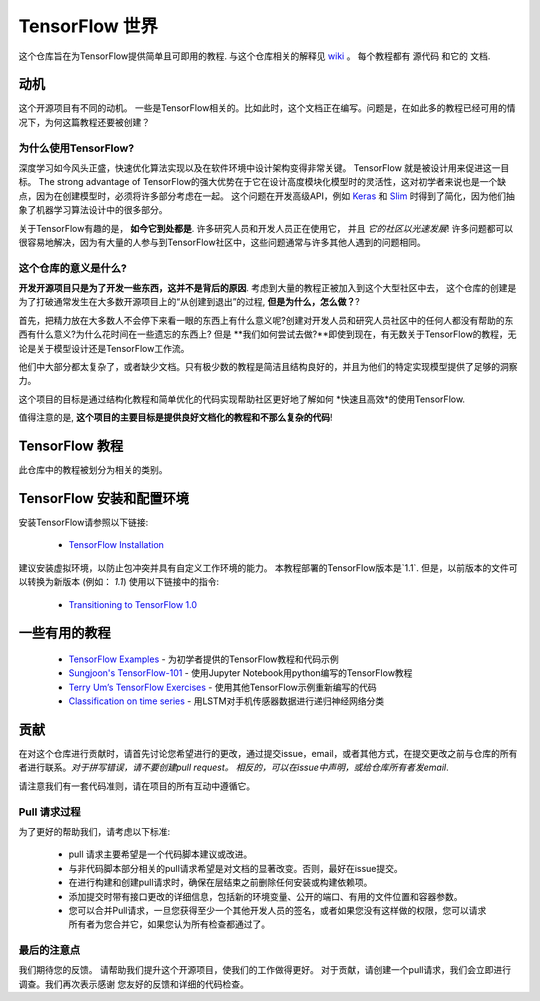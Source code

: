 ﻿
****************
TensorFlow 世界
****************
.. image:: https://travis-ci.org/astorfi/TensorFlow-World.svg?branch=master
    :target: https://travis-ci.org/astorfi/TensorFlow-World
.. image:: https://img.shields.io/badge/contributions-welcome-brightgreen.svg?style=flat
    :target: https://github.com/astorfi/TensorFlow-World/issues
.. image:: https://badges.frapsoft.com/os/v2/open-source.svg?v=102
    :target: https://github.com/ellerbrock/open-source-badge/
.. image:: https://coveralls.io/repos/github/astorfi/TensorFlow-World/badge.svg?branch=master
    :target: https://coveralls.io/github/astorfi/TensorFlow-World?branch=master
.. image:: https://zenodo.org/badge/86115145.svg
   :target: https://zenodo.org/badge/latestdoi/86115145

这个仓库旨在为TensorFlow提供简单且可即用的教程. 与这个仓库相关的解释见 wiki_ 。 每个教程都有 ``源代码`` 和它的 ``文档``.

.. image:: _img/mainpage/TensorFlow_World.gif

.. The links.
.. _wiki: https://github.com/astorfi/TensorFlow-World/wiki
.. _TensorFlow: https://www.tensorflow.org/install/

============
动机
============

这个开源项目有不同的动机。 一些是TensorFlow相关的。比如此时，这个文档正在编写。问题是，在如此多的教程已经可用的情况下，为何这篇教程还要被创建？

~~~~~~~~~~~~~~~~~~~~~
为什么使用TensorFlow?
~~~~~~~~~~~~~~~~~~~~~

深度学习如今风头正盛，快速优化算法实现以及在软件环境中设计架构变得非常关键。  TensorFlow 就是被设计用来促进这一目标。 The strong advantage of
TensorFlow的强大优势在于它在设计高度模块化模型时的灵活性，这对初学者来说也是一个缺点，因为在创建模型时，必须将许多部分考虑在一起。 这个问题在开发高级API，例如 `Keras <https://keras.io/>`_ 和 `Slim <https://github.com/tensorflow/models/blob/031a5a4ab41170d555bc3e8f8545cf9c8e3f1b28/research/inception/inception/slim/README.md>`_ 时得到了简化，因为他们抽象了机器学习算法设计中的很多部分。

关于TensorFlow有趣的是，  **如今它到处都是**. 许多研究人员和开发人员正在使用它， 并且 *它的社区以光速发展*! 许多问题都可以很容易地解决，因为有大量的人参与到TensorFlow社区中，这些问题通常与许多其他人遇到的问题相同。

~~~~~~~~~~~~~~~~~~~~~~~~~~~~~~~~~~~~
这个仓库的意义是什么?
~~~~~~~~~~~~~~~~~~~~~~~~~~~~~~~~~~~~

**开发开源项目只是为了开发一些东西，这并不是背后的原因**.
考虑到大量的教程正被加入到这个大型社区中去， 这个仓库的创建是为了打破通常发生在大多数开源项目上的“从创建到退出”的过程, **但是为什么，怎么做？**?

首先，把精力放在大多数人不会停下来看一眼的东西上有什么意义呢?创建对开发人员和研究人员社区中的任何人都没有帮助的东西有什么意义?为什么花时间在一些遗忘的东西上? 但是 **我们如何尝试去做?**即使到现在，有无数关于TensorFlow的教程，无论是关于模型设计还是TensorFlow工作流。

他们中大部分都太复杂了，或者缺少文档。只有极少数的教程是简洁且结构良好的，并且为他们的特定实现模型提供了足够的洞察力。

这个项目的目标是通过结构化教程和简单优化的代码实现帮助社区更好地了解如何 *快速且高效*的使用TensorFlow.

值得注意的是, **这个项目的主要目标是提供良好文档化的教程和不那么复杂的代码**!



====================
TensorFlow 教程
====================
此仓库中的教程被划分为相关的类别。


+----+---------------------+----------------------------------------------------------------------------------------+----------------------------------------------+
| #  |       主题         |   资源 Code                                                                          |                                              |
+====+=====================+========================================================================================+==============================================+
| 1  | Start-up            |  `Welcome <welcomesourcecode_>`_  / `IPython <ipythonwelcome_>`_                       |  `Documentation <Documentationcnnwelcome_>`_ |
+----+---------------------+----------------------------------------------------------------------------------------+----------------------------------------------+
| 2  | *TensorFLow Basics* |  `Basic Math Operations <basicmathsourcecode_>`_   / `IPython <ipythonbasicmath_>`_    |  `Documentation <Documentationbasicmath_>`_  |
+----+---------------------+----------------------------------------------------------------------------------------+----------------------------------------------+
| 3  | *TensorFLow Basics* | `TensorFlow Variables <variablssourcecode_>`_   / `IPython <ipythonvariabls_>`_        |  `Documentation <Documentationvariabls_>`_   |
+----+---------------------+----------------------------------------------------------------------------------------+----------------------------------------------+
| 4  | *Machine Learning*  |`Linear Regression`_  / `IPython <LinearRegressionipython_>`_                           |  `Documentation <Documentationlr_>`_         |
+----+---------------------+----------------------------------------------------------------------------------------+----------------------------------------------+
| 5  | *Machine Learning*  | `Logistic Regression`_  / `IPython <LogisticRegressionipython_>`_                      |  `Documentation <LogisticRegDOC_>`_          |
+----+---------------------+----------------------------------------------------------------------------------------+----------------------------------------------+
| 6  | *Machine Learning*  | `Linear SVM`_  / `IPython <LinearSVMipython_>`_                                        |                                              |
+----+---------------------+----------------------------------------------------------------------------------------+----------------------------------------------+
| 7  | *Machine Learning*  |`MultiClass Kernel SVM`_  / `IPython <MultiClassKernelSVMipython_>`_                    |                                              |
+----+---------------------+----------------------------------------------------------------------------------------+----------------------------------------------+
| 8  | *Neural Networks*   |`Multi Layer Perceptron`_   / `IPython <MultiLayerPerceptronipython_>`_                 |                                              |
+----+---------------------+----------------------------------------------------------------------------------------+----------------------------------------------+
| 9  | *Neural Networks*   | `Convolutional Neural Networks`_                                                       |       `Documentation <Documentationcnn_>`_   |
+----+---------------------+----------------------------------------------------------------------------------------+----------------------------------------------+
| 10 | *Neural Networks*   | `Undercomplete Autoencoder <udercompleteautoencodercode_>`_                            |                                              |
+----+---------------------+----------------------------------------------------------------------------------------+----------------------------------------------+

.. ~~~~~~~~~~~~
.. **Welcome**
.. ~~~~~~~~~~~~

.. The tutorial in this section is just a simple entrance to TensorFlow world.

.. _welcomesourcecode: https://github.com/astorfi/TensorFlow-World/tree/master/codes/0-welcome
.. _Documentationcnnwelcome: https://github.com/astorfi/TensorFlow-World/blob/master/docs/tutorials/0-welcome
.. _ipythonwelcome: https://github.com/astorfi/TensorFlow-World/blob/master/codes/0-welcome/code/0-welcome.ipynb



.. +---+---------------------------------------------+-------------------------------------------------+
.. | # |          Source Code                        |                                                 |
.. +===+=============================================+=================================================+
.. | 1 |    `Welcome <welcomesourcecode_>`_          |  `Documentation <Documentationcnnwelcome_>`_    |
.. +---+---------------------------------------------+-------------------------------------------------+

.. ~~~~~~~~~~
.. **Basics**
.. ~~~~~~~~~~
.. These tutorials are related to basics of TensorFlow.

.. _basicmathsourcecode: https://github.com/astorfi/TensorFlow-World/tree/master/codes/1-basics/basic_math_operations
.. _Documentationbasicmath: https://github.com/astorfi/TensorFlow-World/blob/master/docs/tutorials/1-basics/basic_math_operations
.. _ipythonbasicmath: https://github.com/astorfi/TensorFlow-World/blob/master/codes/1-basics/basic_math_operations/code/basic_math_operation.ipynb

.. _ipythonvariabls: https://github.com/astorfi/TensorFlow-World/blob/master/codes/1-basics/variables/code/variables.ipynb
.. _variablssourcecode: https://github.com/astorfi/TensorFlow-World/blob/master/codes/1-basics/variables/README.rst
.. _Documentationvariabls: https://github.com/astorfi/TensorFlow-World/blob/master/docs/tutorials/1-basics/variables


.. +---+-----------------------------------------------------+-------------------------------------------------+
.. | # |          Source Code                                |                                                 |
.. +===+=====================================================+=================================================+
.. | 1 |    `Basic Math Operations <basicmathsourcecode_>`_  |  `Documentation <Documentationbasicmath_>`_     |
.. +---+-----------------------------------------------------+-------------------------------------------------+
.. | 2 |    `TensorFlow Variables <variablssourcecode_>`_    |  `Documentation <Documentationvariabls_>`_      |
.. +---+-----------------------------------------------------+-------------------------------------------------+

.. ~~~~~~~~~~~~~~~~~~~~~~~~~~~~
.. **Machine Learning Basics**
.. ~~~~~~~~~~~~~~~~~~~~~~~~~~~~
.. We are going to present concepts of basic machine learning models and methods and showing how to implement them in Tensorflow.

.. _Linear Regression: https://github.com/astorfi/TensorFlow-World/tree/master/codes/2-basics_in_machine_learning/linear_regression
.. _LinearRegressionipython: https://github.com/astorfi/TensorFlow-World/tree/master/codes/2-basics_in_machine_learning/linear_regression/code/linear_regression.ipynb
.. _Documentationlr: https://github.com/astorfi/TensorFlow-World/blob/master/docs/tutorials/2-basics_in_machine_learning/linear_regression

.. _Logistic Regression: https://github.com/astorfi/TensorFlow-World/tree/master/codes/2-basics_in_machine_learning/logistic_regression
.. _LogisticRegressionipython: https://github.com/astorfi/TensorFlow-World/tree/master/codes/2-basics_in_machine_learning/logistic_regression/code/logistic_regression.ipynb
.. _LogisticRegDOC: https://github.com/astorfi/TensorFlow-World/tree/master/docs/tutorials/2-basics_in_machine_learning/logistic_regression

.. _Linear SVM: https://github.com/astorfi/TensorFlow-World/tree/master/codes/2-basics_in_machine_learning/linear_svm
.. _LinearSVMipython: https://github.com/astorfi/TensorFlow-World/tree/master/codes/2-basics_in_machine_learning/linear_svm/code/linear_svm.ipynb


.. _MultiClass Kernel SVM: https://github.com/astorfi/TensorFlow-World/blob/master/codes/2-basics_in_machine_learning/multiclass_svm
.. _MultiClassKernelSVMipython: https://github.com/astorfi/TensorFlow-World/blob/master/codes/2-basics_in_machine_learning/multiclass_svm/code/multiclass_svm.ipynb


.. +---+---------------------------------------------+----------------------------------------+
.. | # |          Source Code                        |                                        |
.. +===+=============================================+========================================+
.. | 1 |    `Linear Regression`_                     |  `Documentation <Documentationlr_>`_   |
.. +---+---------------------------------------------+----------------------------------------+
.. | 2 |    `Logistic Regression`_                   |  `Documentation <LogisticRegDOC_>`_    |
.. +---+---------------------------------------------+----------------------------------------+
.. | 3 |    `Linear SVM`_                            |                                        |
.. +---+---------------------------------------------+----------------------------------------+
.. | 4 |    `MultiClass Kernel SVM`_                 |                                        |
.. +---+---------------------------------------------+----------------------------------------+

.. ~~~~~~~~~~~~~~~~~~~
.. **Neural Networks**
.. ~~~~~~~~~~~~~~~~~~~
.. The tutorials in this section are related to neural network architectures.

.. _Convolutional Neural Networks: https://github.com/astorfi/TensorFlow-World/tree/master/codes/3-neural_networks/convolutional-neural-network
.. _Documentationcnn: https://github.com/astorfi/TensorFlow-World/blob/master/docs/tutorials/3-neural_network/convolutiona_neural_network

.. _Multi Layer Perceptron: https://github.com/astorfi/TensorFlow-World/blob/master/codes/3-neural_networks/multi-layer-perceptron
.. _MultiLayerPerceptronipython: https://github.com/astorfi/TensorFlow-World/blob/master/codes/3-neural_networks/multi-layer-perceptron/code/train_mlp.ipynb


.. _udercompleteautoencodercode: https://github.com/astorfi/TensorFlow-World/tree/master/codes/3-neural_networks/undercomplete-autoencoder


.. +---+---------------------------------------------+----------------------------------------+
.. | # |          Source Code                        |                                        |
.. +===+=============================================+========================================+
.. | 1 |    `Multi Layer Perceptron`_                |                                        |
.. +---+---------------------------------------------+----------------------------------------+
.. | 2 |    `Convolutional Neural Networks`_         |  `Documentation <Documentationcnn_>`_  |
.. +---+---------------------------------------------+----------------------------------------+



=================================================
TensorFlow 安装和配置环境
=================================================

.. _TensorFlow Installation: https://github.com/astorfi/TensorFlow-World/tree/master/docs/tutorials/installation

安装TensorFlow请参照以下链接:

  * `TensorFlow Installation`_


.. image:: _img/mainpage/installation.gif
    :target: https://www.youtube.com/watch?v=_3JFEPk4qQY&t=2s


建议安装虚拟环境，以防止包冲突并具有自定义工作环境的能力。
本教程部署的TensorFlow版本是`1.1`. 但是，以前版本的文件可以转换为新版本 (例如： `1.1`) 使用以下链接中的指令:

  * `Transitioning to TensorFlow 1.0 <https://www.tensorflow.org/install/migration/>`_

=====================
一些有用的教程
=====================

  * `TensorFlow Examples <https://github.com/aymericdamien/TensorFlow-Examples>`_ - 为初学者提供的TensorFlow教程和代码示例 
  * `Sungjoon's TensorFlow-101 <https://github.com/sjchoi86/Tensorflow-101>`_ -  使用Jupyter Notebook用python编写的TensorFlow教程
  * `Terry Um’s TensorFlow Exercises <https://github.com/terryum/TensorFlow_Exercises>`_ - 使用其他TensorFlow示例重新编写的代码
  * `Classification on time series <https://github.com/guillaume-chevalier/LSTM-Human-Activity-Recognition>`_ - 用LSTM对手机传感器数据进行递归神经网络分类



=============
贡献
=============

在对这个仓库进行贡献时，请首先讨论您希望进行的更改，通过提交issue，email，或者其他方式，在提交更改之前与仓库的所有者进行联系。*对于拼写错误，请不要创建pull request。 相反的，可以在issue中声明，或给仓库所有者发email*.

请注意我们有一套代码准则，请在项目的所有互动中遵循它。


~~~~~~~~~~~~~~~~~~~~
Pull 请求过程
~~~~~~~~~~~~~~~~~~~~

为了更好的帮助我们，请考虑以下标准:

  * pull 请求主要希望是一个代码脚本建议或改进。
  * 与非代码脚本部分相关的pull请求希望是对文档的显著改变。否则，最好在issue提交。
  * 在进行构建和创建pull请求时，确保在层结束之前删除任何安装或构建依赖项。
  * 添加提交时带有接口更改的详细信息，包括新的环境变量、公开的端口、有用的文件位置和容器参数。
  * 您可以合并Pull请求，一旦您获得至少一个其他开发人员的签名，或者如果您没有这样做的权限，您可以请求所有者为您合并它，如果您认为所有检查都通过了。
~~~~~~~~~~~
最后的注意点
~~~~~~~~~~~

我们期待您的反馈。 请帮助我们提升这个开源项目，使我们的工作做得更好。
对于贡献，请创建一个pull请求，我们会立即进行调查。我们再次表示感谢
您友好的反馈和详细的代码检查。
